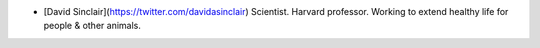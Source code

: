- [David Sinclair](https://twitter.com/davidasinclair) Scientist. Harvard professor. Working to extend healthy life for people & other animals. 
